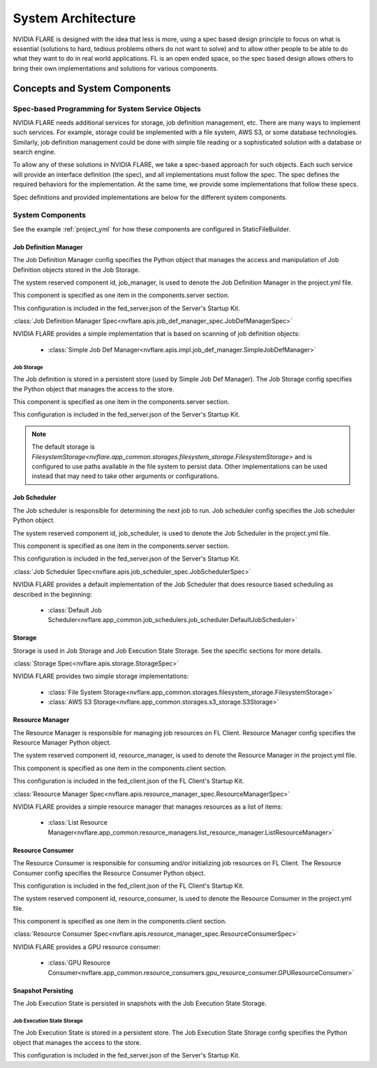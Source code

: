 ###################
System Architecture
###################

NVIDIA FLARE is designed with the idea that less is more, using a spec based design principle to focus on what is
essential (solutions to hard, tedious problems others do not want to solve) and to allow other people to be able to do
what they want to do in real world applications. FL is an open ended space, so the spec based design allows others to
bring their own implementations and solutions for various components.

.. _concepts_and_system_components:

******************************
Concepts and System Components
******************************

Spec-based Programming for System Service Objects
=================================================
NVIDIA FLARE needs additional services for storage, job definition management, etc. There are many ways to implement such services. For example,
storage could be implemented with a file system, AWS S3, or some database technologies. Similarly, job definition
management could be done with simple file reading or a sophisticated solution with a database or search engine.

To allow any of these solutions in NVIDIA FLARE, we take a spec-based approach for such objects. Each such service will
provide an interface definition (the spec), and all implementations must follow the spec. The spec defines the
required behaviors for the implementation. At the same time, we provide some implementations that follow these specs.

Spec definitions and provided implementations are below for the different system components.

.. _system_components:

System Components
=================
See the example :ref:`project_yml` for how these components are configured in StaticFileBuilder.

Job Definition Manager
----------------------
The Job Definition Manager config specifies the Python object that manages the access and manipulation of Job Definition objects stored in the Job Storage.

The system reserved component id, job_manager, is used to denote the Job Definition Manager in the project.yml file.

This component is specified as one item in the components.server section.

This configuration is included in the fed_server.json of the Server's Startup Kit.

:class:`Job Definition Manager Spec<nvflare.apis.job_def_manager_spec.JobDefManagerSpec>`

NVIDIA FLARE provides a simple implementation that is based on scanning of job definition objects:

    - :class:`Simple Job Def Manager<nvflare.apis.impl.job_def_manager.SimpleJobDefManager>`

Job Storage
^^^^^^^^^^^
The Job definition is stored in a persistent store (used by Simple Job Def Manager). The Job Storage config specifies the Python object that manages the access to the store.

This component is specified as one item in the components.server section.

This configuration is included in the fed_server.json of the Server's Startup Kit.

.. note::

   The default storage is `FilesystemStorage<nvflare.app_common.storages.filesystem_storage.FilesystemStorage>` and is
   configured to use paths available in the file system to persist data. Other implementations can be used instead that
   may need to take other arguments or configurations.

Job Scheduler
-------------
The Job scheduler is responsible for determining the next job to run. Job scheduler config specifies the Job scheduler Python object.

The system reserved component id, job_scheduler, is used to denote the Job Scheduler in the project.yml file.

This component is specified as one item in the components.server section.

This configuration is included in the fed_server.json of the Server's Startup Kit.

:class:`Job Scheduler Spec<nvflare.apis.job_scheduler_spec.JobSchedulerSpec>`

NVIDIA FLARE provides a default implementation of the Job Scheduler that does resource based scheduling as described in the beginning:

    - :class:`Default Job Scheduler<nvflare.app_common.job_schedulers.job_scheduler.DefaultJobScheduler>`

Storage
-------
Storage is used in Job Storage and Job Execution State Storage. See the specific sections for more details.

:class:`Storage Spec<nvflare.apis.storage.StorageSpec>`

NVIDIA FLARE provides two simple storage implementations:

    - :class:`File System Storage<nvflare.app_common.storages.filesystem_storage.FilesystemStorage>`
    - :class:`AWS S3 Storage<nvflare.app_common.storages.s3_storage.S3Storage>`

Resource Manager
-----------------
The Resource Manager is responsible for managing job resources on FL Client. Resource Manager config specifies the Resource Manager Python object.

The system reserved component id, resource_manager, is used to denote the Resource Manager in the project.yml file.

This component is specified as one item in the components.client section.

This configuration is included in the fed_client.json of the FL Client's Startup Kit.

:class:`Resource Manager Spec<nvflare.apis.resource_manager_spec.ResourceManagerSpec>`

NVIDIA FLARE provides a simple resource manager that manages resources as a list of items:

    - :class:`List Resource Manager<nvflare.app_common.resource_managers.list_resource_manager.ListResourceManager>`

Resource Consumer
-----------------
The Resource Consumer is responsible for consuming and/or initializing job resources on FL Client. The Resource Consumer
config specifies the Resource Consumer Python object.

This configuration is included in the fed_client.json of the FL Client's Startup Kit.

The system reserved component id, resource_consumer, is used to denote the Resource Consumer in the project.yml file.

This component is specified as one item in the components.client section.

:class:`Resource Consumer Spec<nvflare.apis.resource_manager_spec.ResourceConsumerSpec>`

NVIDIA FLARE provides a GPU resource consumer:

    - :class:`GPU Resource Consumer<nvflare.app_common.resource_consumers.gpu_resource_consumer.GPUResourceConsumer>`

Snapshot Persisting
-------------------
The Job Execution State is persisted in snapshots with the Job Execution State Storage.

Job Execution State Storage
^^^^^^^^^^^^^^^^^^^^^^^^^^^
The Job Execution State is stored in a persistent store. The Job Execution State Storage config specifies the Python
object that manages the access to the store.

This configuration is included in the fed_server.json of the Server's Startup Kit.